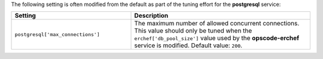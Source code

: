 .. The contents of this file may be included in multiple topics (using the includes directive).
.. The contents of this file should be modified in a way that preserves its ability to appear in multiple topics.

The following setting is often modified from the default as part of the tuning effort for the **postgresql** service:

.. list-table::
   :widths: 200 300
   :header-rows: 1

   * - Setting
     - Description
   * - ``postgresql['max_connections']``
     - The maximum number of allowed concurrent connections. This value should only be tuned when the ``erchef['db_pool_size']`` value used by the **opscode-erchef** service is modified. Default value: ``200``.
